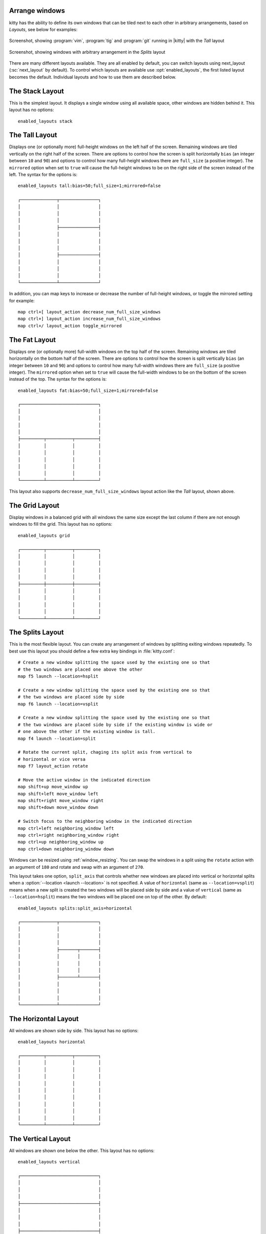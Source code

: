 Arrange windows
-------------------

kitty has the ability to define its own windows that can be tiled next to each
other in arbitrary arrangements, based on *Layouts*, see below for examples:


.. figure:: screenshots/screenshot.png
    :alt: Screenshot, showing three programs in the 'Tall' layout
    :align: center
    :width: 100%

    Screenshot, showing :program:`vim`, :program:`tig` and :program:`git`
    running in |kitty| with the *Tall* layout


.. figure:: screenshots/splits.png
    :alt: Screenshot, showing windows in the 'Splits' layout
    :align: center
    :width: 100%

    Screenshot, showing windows with arbitrary arrangement in the *Splits*
    layout


There are many different layouts available. They are all enabled by default, you
can switch layouts using :ac:`next_layout` (:sc:`next_layout` by default). To
control which layouts are available use :opt:`enabled_layouts`, the first listed
layout becomes the default. Individual layouts and how to use them are described
below.


The Stack Layout
------------------

This is the simplest layout. It displays a single window using all available
space, other windows are hidden behind it. This layout has no options::

    enabled_layouts stack


The Tall Layout
------------------

Displays one (or optionally more) full-height windows on the left half of the
screen. Remaining windows are tiled vertically on the right half of the screen.
There are options to control how the screen is split horizontally ``bias``
(an integer between ``10`` and ``90``) and options to control how many
full-height windows there are ``full_size`` (a positive integer). The
``mirrored`` option when set to ``true`` will cause the full-height windows to
be on the right side of the screen instead of the left. The syntax
for the options is::

    enabled_layouts tall:bias=50;full_size=1;mirrored=false

    ┌──────────────┬───────────────┐
    │              │               │
    │              │               │
    │              │               │
    │              ├───────────────┤
    │              │               │
    │              │               │
    │              │               │
    │              ├───────────────┤
    │              │               │
    │              │               │
    │              │               │
    └──────────────┴───────────────┘

In addition, you can map keys to increase or decrease the number of full-height
windows, or toggle the mirrored setting for example::

   map ctrl+[ layout_action decrease_num_full_size_windows
   map ctrl+] layout_action increase_num_full_size_windows
   map ctrl+/ layout_action toggle_mirrored


The Fat Layout
----------------

Displays one (or optionally more) full-width windows on the top half of the
screen. Remaining windows are tiled horizontally on the bottom half of the
screen. There are options to control how the screen is split vertically ``bias``
(an integer between ``10`` and ``90``) and options to control how many
full-width windows there are ``full_size`` (a positive integer). The
``mirrored`` option when set to ``true`` will cause the full-width windows to be
on the bottom of the screen instead of the top. The syntax for the options is::

    enabled_layouts fat:bias=50;full_size=1;mirrored=false

    ┌──────────────────────────────┐
    │                              │
    │                              │
    │                              │
    │                              │
    ├─────────┬──────────┬─────────┤
    │         │          │         │
    │         │          │         │
    │         │          │         │
    │         │          │         │
    │         │          │         │
    └─────────┴──────────┴─────────┘


This layout also supports ``decrease_num_full_size_windows`` layout action like
the *Tall* layout, shown above.


The Grid Layout
--------------------

Display windows in a balanced grid with all windows the same size except the
last column if there are not enough windows to fill the grid. This layout has no
options::

    enabled_layouts grid

    ┌─────────┬──────────┬─────────┐
    │         │          │         │
    │         │          │         │
    │         │          │         │
    │         │          │         │
    ├─────────┼──────────┼─────────┤
    │         │          │         │
    │         │          │         │
    │         │          │         │
    │         │          │         │
    └─────────┴──────────┴─────────┘


.. _splits_layout:

The Splits Layout
--------------------

This is the most flexible layout. You can create any arrangement of windows
by splitting exiting windows repeatedly. To best use this layout you should
define a few extra key bindings in :file:`kitty.conf`::

    # Create a new window splitting the space used by the existing one so that
    # the two windows are placed one above the other
    map f5 launch --location=hsplit

    # Create a new window splitting the space used by the existing one so that
    # the two windows are placed side by side
    map f6 launch --location=vsplit

    # Create a new window splitting the space used by the existing one so that
    # the two windows are placed side by side if the existing window is wide or
    # one above the other if the existing window is tall.
    map f4 launch --location=split

    # Rotate the current split, chaging its split axis from vertical to
    # horizontal or vice versa
    map f7 layout_action rotate

    # Move the active window in the indicated direction
    map shift+up move_window up
    map shift+left move_window left
    map shift+right move_window right
    map shift+down move_window down

    # Switch focus to the neighboring window in the indicated direction
    map ctrl+left neighboring_window left
    map ctrl+right neighboring_window right
    map ctrl+up neighboring_window up
    map ctrl+down neighboring_window down

Windows can be resized using :ref:`window_resizing`. You can swap the windows
in a split using the ``rotate`` action with an argument of ``180`` and rotate
and swap with an argument of ``270``.

This layout takes one option, ``split_axis`` that controls whether new windows
are placed into vertical or horizontal splits when a :option:`--location <launch
--location>` is not specified. A value of ``horizontal`` (same as
``--location=vsplit``) means when a new split is created the two windows will be
placed side by side and a value of ``vertical`` (same as ``--location=hsplit``)
means the two windows will be placed one on top of the other. By default::

    enabled_layouts splits:split_axis=horizontal

    ┌──────────────┬───────────────┐
    │              │               │
    │              │               │
    │              │               │
    │              ├───────┬───────┤
    │              │       │       │
    │              │       │       │
    │              │       │       │
    │              ├───────┴───────┤
    │              │               │
    │              │               │
    │              │               │
    └──────────────┴───────────────┘

.. versionadded:: 0.17.0
    The Splits layout


The Horizontal Layout
------------------------

All windows are shown side by side. This layout has no options::

    enabled_layouts horizontal

    ┌─────────┬──────────┬─────────┐
    │         │          │         │
    │         │          │         │
    │         │          │         │
    │         │          │         │
    │         │          │         │
    │         │          │         │
    │         │          │         │
    │         │          │         │
    │         │          │         │
    └─────────┴──────────┴─────────┘


The Vertical Layout
-----------------------

All windows are shown one below the other. This layout has no options::

    enabled_layouts vertical

    ┌──────────────────────────────┐
    │                              │
    │                              │
    │                              │
    ├──────────────────────────────┤
    │                              │
    │                              │
    │                              │
    ├──────────────────────────────┤
    │                              │
    │                              │
    │                              │
    └──────────────────────────────┘


.. _window_resizing:

Resizing windows
------------------

You can resize windows inside layouts. Press :sc:`start_resizing_window` (also
:kbd:`⌘+r` on macOS) to enter resizing mode and follow the on-screen
instructions. In a given window layout only some operations may be possible for
a particular window. For example, in the *Tall* layout you can make the first
window wider/narrower, but not taller/shorter. Note that what you are resizing
is actually not a window, but a row/column in the layout, all windows in that
row/column will be resized.

You can also define shortcuts in :file:`kitty.conf` to make the active window
wider, narrower, taller, or shorter by mapping to the :ac:`resize_window`
action, for example::

   map ctrl+left resize_window narrower
   map ctrl+right resize_window wider
   map ctrl+up resize_window taller
   map ctrl+down resize_window shorter 3
   # reset all windows in the tab to default sizes
   map ctrl+home resize_window reset

The :ac:`resize_window` action has a second optional argument to control
the resizing increment (a positive integer that defaults to 1).

Some layouts take options to control their behavior. For example, the *Fat*
and *Tall* layouts accept the ``bias`` and ``full_size`` options to control
how the available space is split up. To specify the option, in :opt:`kitty.conf
<enabled_layouts>` use::

    enabled_layouts tall:bias=70;full_size=2

This will have ``2`` instead of a single tall window, that occupy ``70%``
instead of ``50%`` of available width. ``bias`` can be any number between ``10``
and ``90``.

Writing a new layout only requires about two hundred lines of code, so if there
is some layout you want, take a look at one of the existing layouts in the
`layout <https://github.com/kovidgoyal/kitty/tree/master/kitty/layout>`__
package and submit a pull request!
